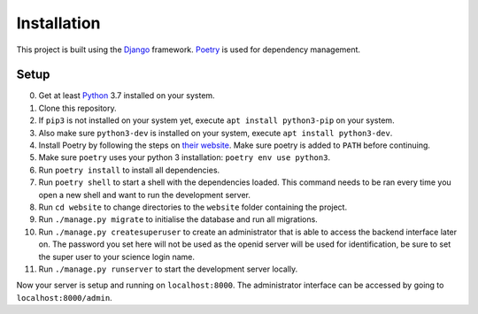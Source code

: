 Installation
============

This project is built using the Django_ framework. Poetry_ is used for dependency management.

Setup
-----

0. Get at least Python_ 3.7 installed on your system.
1. Clone this repository.
2. If ``pip3`` is not installed on your system yet, execute ``apt install python3-pip`` on your system.
3. Also make sure ``python3-dev`` is installed on your system, execute ``apt install python3-dev``.
4. Install Poetry by following the steps on `their website <https://python-poetry.org/docs/#installation>`_. Make sure poetry is added to ``PATH`` before continuing.
5. Make sure ``poetry`` uses your python 3 installation: ``poetry env use python3``.
6. Run ``poetry install`` to install all dependencies.
7. Run ``poetry shell`` to start a shell with the dependencies loaded. This command needs to be ran every time you open a new shell and want to run the development server.
8. Run ``cd website`` to change directories to the ``website`` folder containing the project.
9. Run ``./manage.py migrate`` to initialise the database and run all migrations.
10. Run ``./manage.py createsuperuser`` to create an administrator that is able to access the backend interface later on. The password you set here will not be used as the openid server will be used for identification, be sure to set the super user to your science login name.
11. Run ``./manage.py runserver`` to start the development server locally.

Now your server is setup and running on ``localhost:8000``. The administrator interface can be accessed by going to ``localhost:8000/admin``.

.. _django: https://github.com/django/django
.. _poetry: https://python-poetry.org
.. _python: https://www.python.org